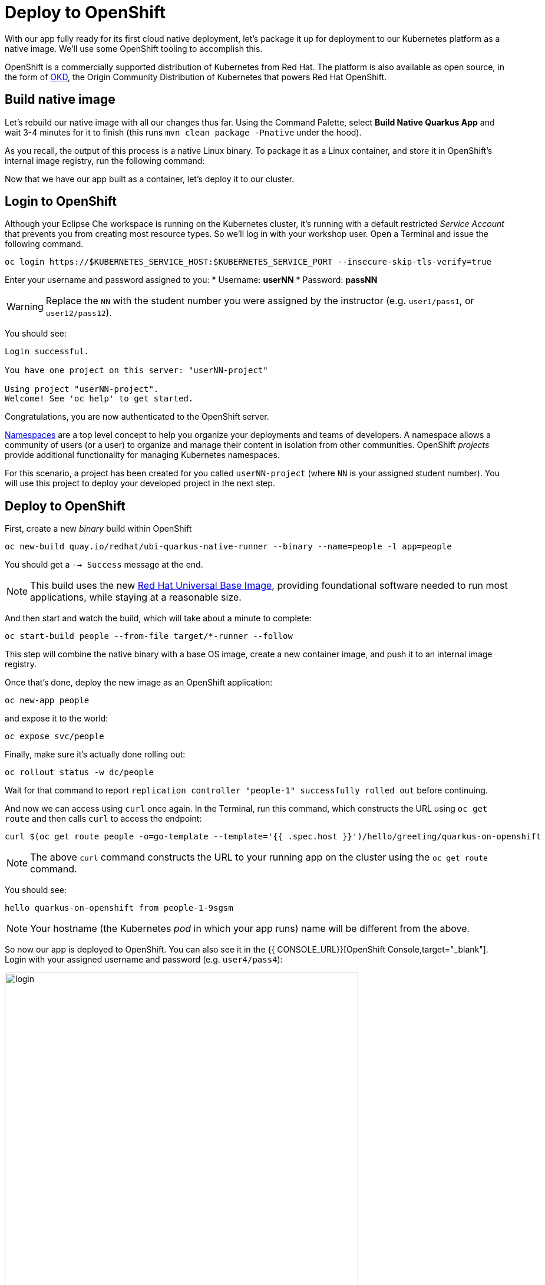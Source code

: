 = Deploy to OpenShift
:experimental:

With our app fully ready for its first cloud native deployment, let's package it up for deployment to our Kubernetes platform as a native image. We'll use some OpenShift tooling to accomplish this.

OpenShift is a commercially supported distribution of Kubernetes from Red Hat. The platform is also available as open source, in the form of https://www.okd.io/[OKD], the Origin Community Distribution of Kubernetes that powers Red Hat OpenShift.

== Build native image

Let's rebuild our native image with all our changes thus far. Using the Command Palette, select **Build Native Quarkus App** and wait 3-4 minutes for it to finish (this runs `mvn clean package -Pnative` under the hood).

As you recall, the output of this process is a native Linux binary. To package it as a Linux container, and store it in OpenShift's internal image registry, run the following command:

Now that we have our app built as a container, let's deploy it to our cluster.

== Login to OpenShift

Although your Eclipse Che workspace is running on the Kubernetes cluster, it's running with a default restricted _Service Account_ that prevents you from creating most resource types. So we'll log in with your workshop user. Open a Terminal and issue the following command.

[source, sh, role="copypaste"]
----
oc login https://$KUBERNETES_SERVICE_HOST:$KUBERNETES_SERVICE_PORT --insecure-skip-tls-verify=true
----

Enter your username and password assigned to you:
* Username: **userNN**
* Password: **passNN**

[WARNING]
====
Replace the `NN` with the student number you were assigned by the instructor (e.g. `user1/pass1`, or `user12/pass12`).
====

You should see:

[source, none]
----
Login successful.

You have one project on this server: "userNN-project"

Using project "userNN-project".
Welcome! See 'oc help' to get started.
----

Congratulations, you are now authenticated to the OpenShift server.

https://kubernetes.io/docs/concepts/overview/working-with-objects/namespaces/[Namespaces]
are a top level concept to help you organize your deployments and teams of developers. A
namespace allows a community of users (or a user) to organize and manage
their content in isolation from other communities. OpenShift _projects_ provide additional functionality for managing Kubernetes namespaces.

For this scenario, a project has been created for you called `userNN-project` (where `NN` is your assigned student number). You will use this project to deploy your developed project in the next step.

== Deploy to OpenShift

First, create a new _binary_ build within OpenShift
[source,sh,role="copypaste"]
----
oc new-build quay.io/redhat/ubi-quarkus-native-runner --binary --name=people -l app=people
----

You should get a `--> Success` message at the end.

[NOTE]
====
This build uses the new https://access.redhat.com/documentation/en-us/red_hat_enterprise_linux_atomic_host/7/html/getting_started_with_containers/using_red_hat_base_container_images_standard_and_minimal[Red Hat Universal Base Image], providing foundational software needed to run most applications, while staying at a reasonable size.
====

And then start and watch the build, which will take about a minute to complete:

[source,sh,role="copypaste"]
----
oc start-build people --from-file target/*-runner --follow
----

This step will combine the native binary with a base OS image, create a new container image, and push it to an internal image registry.

Once that's done, deploy the new image as an OpenShift application:

[source,sh,role="copypaste"]
----
oc new-app people
----

and expose it to the world:

[source,sh,role="copypaste"]
----
oc expose svc/people
----

Finally, make sure it's actually done rolling out:

[source,sh,role="copypaste"]
----
oc rollout status -w dc/people
----

Wait for that command to report `replication controller "people-1" successfully rolled out` before continuing.

And now we can access using `curl` once again. In the Terminal, run this command, which constructs the URL using `oc get route` and then calls `curl` to access the endpoint:

[source,sh,role="copypaste copypaste"]
----
curl $(oc get route people -o=go-template --template='{{ .spec.host }}')/hello/greeting/quarkus-on-openshift
----

[NOTE]
====
The above `curl` command constructs the URL to your running app on the cluster using the `oc get route` command.
====

You should see:

[source,none]
----
hello quarkus-on-openshift from people-1-9sgsm 
----

[NOTE]
====
Your hostname (the Kubernetes _pod_ in which your app runs) name will be different from the above.
====

So now our app is deployed to OpenShift. You can also see it in the {{ CONSOLE_URL}}[OpenShift Console,target="_blank"]. Login with your assigned username and password (e.g. `user4/pass4`):

image::ocplogin.png[login,600]

Once logged in, click on the name of your project (_userNN-project_):

image::ocpproj.png[project,600]

Here is an overview of some of the resources the app is using and a dashboard of statistics. Click on the `1 of 1 pods` to view details about our running pods:

image::pods.png[pods,600]

 Click on the name of the pod to get detailed metrics:

image::container.png[container,600]

There's the Quarkus native app, running with very little memory usage. Click on the **Logs** tab to see the console output from the app:

image::podlogs.png[logs,600]

This is the same output you saw earlier when you ran it "locally" with it's super-fast startup time.

Navigate to _Networking > Routes_. Here you can see the single external route created when you ran the `oc expose` command earlier:

image::route.png[route,600]

You can click on the route link to open up the default Quarkus page that's packaged as part of our workshop application.

== Connect MicroProfile health check

Earlier you implemented a series of MicroProfile health checks. To make OpenShift aware of these available health checks and begin using them, run the following two commands:

[source,sh,role="copypaste"]
----
oc set probe dc/people --readiness --initial-delay-seconds=30 --get-url=http://:8080/health/ready
oc set probe dc/people --liveness --initial-delay-seconds=30 --get-url=http://:8080/health/live
----

This configures both a _readiness_ probe (is the app initialized and ready to serve requests?) and a _liveness_ probe (is the app still up and ready to serve requests) with default timeouts. OpenShift will not route any traffic to pods that don't respond successfully to these probes. By editing these, it will trigger a new deployment so make sure the app comes up with its new probes in place:

[source,sh,role="copypaste"]
----
oc rollout status -w dc/people
----

== Congratulations!

This step covered the deployment of a native Quarkus application on OpenShift. However, there is much more, and the integration with these cloud native platforms (through health checks, configuration management, and monitoring which we'll cover later) has been tailored to make Quarkus applications execution very smooth.
